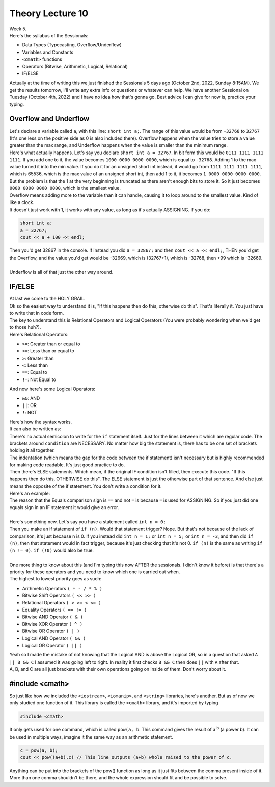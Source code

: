 .. _s1-pft-l10:

Theory Lecture 10
-----------------

| Week 5.
| Here's the syllabus of the Sessionals:
*    Data Types (Typecasting, Overflow/Underflow)
*    Variables and Constants
*    ``<cmath>`` functions
*    Operators (Bitwise, Arithmetic, Logical, Relational)
*    IF/ELSE
| Actually at the time of writing this we just finished the Sessionals 5 days ago (October 2nd, 2022, Sunday 8:15AM). We get the results tomorrow, I'll write any extra info or questions or whatever can help. We have another Sessional on Tuesday (October 4th, 2022) and I have no idea how that's gonna go. Best advice I can give for now is, practice your typing.

.. _s1-pft-t011:

Overflow and Underflow
^^^^^^^^^^^^^^^^^^^^^^

| Let's declare a variable called ``a``, with this line: ``short int a;``. The range of this value would be from ``-32768`` to ``32767`` (It's one less on the positive side as 0 is also included there). Overflow happens when the value tries to store a value greater than the max range, and Underflow happens when the value is smaller than the minimum range.
| Here's what actually happens. Let's say you declare ``short int a = 32767``. In bit form this would be ``0111 1111 1111 1111``. If you add one to it, the value becomes ``1000 0000 0000 0000``, which is equal to ``-32768``. Adding 1 to the max value turned it into the min value. If you do it for an unsigned short int instead, it would go from ``1111 1111 1111 1111``, which is 65536, which is the max value of an unsigned short int, then add 1 to it, it becomes ``1 0000 0000 0000 0000``. But the problem is that the 1 at the very beginning is truncated as there aren't enough bits to store it. So it just becomes ``0000 0000 0000 0000``, which is the smallest value.
| Overflow means adding more to the variable than it can handle, causing it to loop around to the smallest value. Kind of like a clock.
| It doesn't just work with 1, it works with any value, as long as it's actually ASSIGNING. If you do:

.. code-block:: c++

	short int a;
	a = 32767;
	cout << a + 100 << endl;

| Then you'd get 32867 in the console. If instead you did ``a = 32867;`` and then ``cout << a << endl;``, THEN you'd get the Overflow, and the value you'd get would be -32669, which is (32767+1), which is -32768, then +99 which is -32669.
|
| Underflow is all of that just the other way around.

.. _s1-pft-t012:

IF/ELSE
^^^^^^^

| At last we come to the HOLY GRAIL.
| Ok so the easiest way to understand it is, "If this happens then do this, otherwise do this". That's literally it. You just have to write that in code form.
| The key to understand this is Relational Operators and Logical Operators (You were probably wondering when we'd get to those huh?).
| Here's Relational Operators:
*    ``>=``: Greater than or equal to
*    ``<=``: Less than or equal to
*    ``>``: Greater than
*    ``<``: Less than
*    ``==``: Equal to
*    ``!=``: Not Equal to
| And now here's some Logical Operators:
*    ``&&``: AND
*    ``||``: OR
*    ``!``: NOT
| Here's how the syntax works.

.. code-block:: c++
   :linenos:
   
	if (condition) {
		(code)
		(more code)
	}

| It can also be written as:

.. code-block:: c++
   :linenos:

	if (condition)
	{
		(code)
		(more code)
	}

| There's no actual semicolon to write for the ``if`` statement itself. Just for the lines between it which are regular code. The brackets around ``condition`` are NECESSARY. No matter how big the statement is, there has to be one set of brackets holding it all together.
| The indentation (which means the gap for the code between the if statement) isn't necessary but is highly recommended for making code readable. It's just good practice to do.
| Then there's ELSE statements. Which mean, if the original IF condition isn't filled, then execute this code. "If this happens then do this, OTHERWISE do this". The ELSE statement is just the otherwise part of that sentence. And else just means the opposite of the if statement. You don't write a condition for it.

.. code-block:: c++
   :linenos:

	if (condition)
	{
		(code)
		(more code)
	}
	else
	{
		(code)
		(more code)
	}

| Here's an example:

.. code-block:: c++
   :linenos:

	if (num % 2 == 0)
	{
		cout << "The number is an even number." << endl;
	}
	else
	{
		cout << "The number is an odd number." << endl;
	}

| The reason that the Equals comparison sign is ``==`` and not ``=`` is because ``=`` is used for ASSIGNING. So if you just did one equals sign in an IF statement it would give an error.
|
| Here's something new. Let's say you have a statement called ``int n = 0;``
| Then you make an if statement of ``if (n)``. Would that statement trigger? Nope. But that's not because of the lack of comparison, it's just because n is 0. If you instead did ``int n = 1;`` or ``int n = 5;`` or ``int n = -3``, and then did ``if (n)``, then that statement would in fact trigger, because it's just checking that it's not 0. ``if (n)`` is the same as writing ``if (n != 0)``. ``if (!0)`` would also be true.
|
| One more thing to know about this (and I'm typing this now AFTER the sessionals. I didn't know it before) is that there's a priority for these operators and you need to know which one is carried out when.
| The highest to lowest priority goes as such:
*    Arithmetic Operators ``( + - / * % )``
*    Bitwise Shift Operators ``( << >> )``
*    Relational Operators ``( > >= < <= )``
*    Equality Operators ``( == != )``
*    Bitwise AND Operator ``( & )``
*    Bitwise XOR Operator ``( ^ )``
*    Bitwise OR Operator ``( | )``
*    Logical AND Operator ``( && )``
*    Logical OR Operator ``( || )``
| Yeah so I made the mistake of not knowing that the Logical AND is above the Logical OR, so in a question that asked ``A || B && C`` I assumed it was going left to right. In reality it first checks ``B && C`` then does ``||`` with ``A`` after that.
| A, B, and C are all just brackets with their own operations going on inside of them. Don't worry about it.

.. _s1-pft-t013:

#include <cmath>
^^^^^^^^^^^^^^^^

| So just like how we included the ``<iostream>``, ``<iomanip>``, and ``<string>`` libraries, here's another. But as of now we only studied one function of it. This library is called the ``<cmath>`` library, and it's imported by typing 

.. code-block:: c++

	#include <cmath>

| It only gets used for one command, which is called ``pow(a, b``. This command gives the result of a :sup:`b` (a power b). It can be used in multiple ways, imagine it the same way as an arithmetic statement.


.. code-block:: c++

	c = pow(a, b);
	cout << pow((a+b),c) // This line outputs (a+b) whole raised to the power of c.
	
| Anything can be put into the brackets of the pow() function as long as it just fits between the comma present inside of it. More than one comma shouldn't be there, and the whole expression should fit and be possible to solve.
